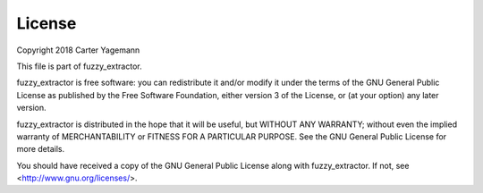=======
License
=======

Copyright 2018 Carter Yagemann

This file is part of fuzzy_extractor.

fuzzy_extractor is free software: you can redistribute it and/or modify
it under the terms of the GNU General Public License as published by
the Free Software Foundation, either version 3 of the License, or
(at your option) any later version.

fuzzy_extractor is distributed in the hope that it will be useful,
but WITHOUT ANY WARRANTY; without even the implied warranty of
MERCHANTABILITY or FITNESS FOR A PARTICULAR PURPOSE.  See the
GNU General Public License for more details.

You should have received a copy of the GNU General Public License
along with fuzzy_extractor.  If not, see <http://www.gnu.org/licenses/>.
